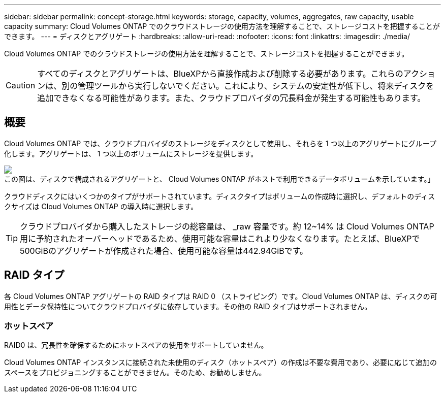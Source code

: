 ---
sidebar: sidebar 
permalink: concept-storage.html 
keywords: storage, capacity, volumes, aggregates, raw capacity, usable capacity 
summary: Cloud Volumes ONTAP でのクラウドストレージの使用方法を理解することで、ストレージコストを把握することができます。 
---
= ディスクとアグリゲート
:hardbreaks:
:allow-uri-read: 
:nofooter: 
:icons: font
:linkattrs: 
:imagesdir: ./media/


[role="lead"]
Cloud Volumes ONTAP でのクラウドストレージの使用方法を理解することで、ストレージコストを把握することができます。


CAUTION: すべてのディスクとアグリゲートは、BlueXPから直接作成および削除する必要があります。これらのアクションは、別の管理ツールから実行しないでください。これにより、システムの安定性が低下し、将来ディスクを追加できなくなる可能性があります。また、クラウドプロバイダの冗長料金が発生する可能性もあります。



== 概要

Cloud Volumes ONTAP では、クラウドプロバイダのストレージをディスクとして使用し、それらを 1 つ以上のアグリゲートにグループ化します。アグリゲートは、 1 つ以上のボリュームにストレージを提供します。

image:diagram_storage.png["この図は、ディスクで構成されるアグリゲートと、 Cloud Volumes ONTAP がホストで利用できるデータボリュームを示しています。」"]

クラウドディスクにはいくつかのタイプがサポートされています。ディスクタイプはボリュームの作成時に選択し、デフォルトのディスクサイズは Cloud Volumes ONTAP の導入時に選択します。


TIP: クラウドプロバイダから購入したストレージの総容量は、 _raw 容量です。約 12~14% は Cloud Volumes ONTAP 用に予約されたオーバーヘッドであるため、使用可能な容量はこれより少なくなります。たとえば、BlueXPで500GiBのアグリゲートが作成された場合、使用可能な容量は442.94GiBです。

ifdef::aws[]



== AWS ストレージ

AWS で Cloud Volumes ONTAP は、一部の EC2 インスタンスタイプで、ユーザデータ用の EBS ストレージとローカルの NVMe ストレージが Flash Cache として使用されます。

EBS ストレージ:: AWS では、アグリゲートに同じサイズのディスクを最大 6 本含めることができます。ただし、Amazon EBS Elastic Volumes機能をサポートする構成では、アグリゲートに最大8本のディスクを含めることができます。 link:concept-aws-elastic-volumes.html["Elastic Volumesのサポートに関する詳細情報"]。
+
--
最大ディスクサイズは 16TiB です。

基盤となる EBS ディスクタイプは、汎用 SSD （ GP3 または gp2 ）、プロビジョニングされる IOPS SSD （ io1 ）、またはスループット最適化 HDD （ st1 ）です。EBS ディスクと Amazon S3 をにペアリングできます link:concept-data-tiering.html["使用頻度の低いデータを低コストのオブジェクトストレージに階層化します"]。


NOTE: スループット最適化 HDD （ st1 ）を使用している場合、オブジェクトストレージへのデータの階層化は推奨されません。

--
ローカル NVMe ストレージ:: 一部の EC2 インスタンスタイプには、 Cloud Volumes ONTAP がとして使用するローカル NVMe ストレージが含まれています link:concept-flash-cache.html["Flash Cache"]。


* 関連リンク *

* http://["AWS のドキュメント： EBS ボリュームのタイプ"^]
* link:task-planning-your-config.html["でディスクタイプとディスクサイズを選択する方法について説明します AWS のシステムを管理できます"]
* https://["AWS での Cloud Volumes ONTAP のストレージの制限を確認します"^]
* http://["AWS で Cloud Volumes ONTAP がサポートされている構成を確認します"^]


endif::aws[]

ifdef::azure[]



== Azure ストレージ

Azure では、アグリゲートに同じサイズのディスクを 12 本まで含めることができます。ディスクタイプと最大ディスクサイズは、シングルノードシステムと HA ペアのどちらを使用するかによって異なります。

シングルノードシステム:: シングルノードシステムでは、次の 3 種類の Azure Managed Disks を使用できます。
+
--
* _Premium SSD Managed Disks （プレミアム SSD 管理ディスク） - I/O 負荷の高いワークロードに高パフォーマンスを提供し、コストを高めます。
* _ 標準 SSD 管理ディスク _ 低 IOPS を必要とするワークロードに一貫したパフォーマンスを提供します。
* _Standard HDD Managed Disks_are a good choice if you need high iops and want to Reduce your costs （高 IOPS が必要なく、コストを削減したい場合に最適です。）
+
管理対象の各ディスクタイプの最大ディスクサイズは 32TiB です。

+
管理対象ディスクと Azure BLOB ストレージをペアリングすることができます からに link:concept-data-tiering.html["使用頻度の低いデータを低コストのオブジェクトストレージに階層化します"]。



--
HA ペア:: HAペアは、I/O負荷の高いワークロードに高パフォーマンスを提供する次の2種類のディスクを使用します。
+
--
* _Premiumページblobs_'最大ディスク・サイズ8TiB
* _管理対象ディスク_最大ディスクサイズは32TiBです


--


* 関連リンク *

* https://["Microsoft Azure のドキュメント：「 Azure managed disk types"^]
* https://["Microsoft Azure のドキュメント：「 Overview of Azure page blob"^]
* link:task-planning-your-config-azure.html["でディスクタイプとディスクサイズを選択する方法について説明します Azure の既存のシステムを"]
* https://["Azure での Cloud Volumes ONTAP のストレージの制限を確認します"^]


endif::azure[]

ifdef::gcp[]



== Google Cloudストレージ

Google Cloudでは、アグリゲートに同じサイズのディスクを6本まで含めることができます。最大ディスクサイズは 64TiB です。

ディスクタイプは、 _Zonal SSD persistent disks _ 、 _Zonal Balanced persistent disks _ 、または _Zonal standard persistent disks _ のいずれかです。永続ディスクを Google Storage バケットとペアリングできます からに link:concept-data-tiering.html["使用頻度の低いデータを低コストのオブジェクトストレージに階層化します"]。

* 関連リンク *

* https://["Google Cloudのドキュメント：「Storage Options"^]
* https://["Google CloudでのCloud Volumes ONTAP のストレージ制限を確認します"^]


endif::gcp[]



== RAID タイプ

各 Cloud Volumes ONTAP アグリゲートの RAID タイプは RAID 0 （ストライピング）です。Cloud Volumes ONTAP は、ディスクの可用性とデータ保持性についてクラウドプロバイダに依存しています。その他の RAID タイプはサポートされません。



=== ホットスペア

RAID0 は、冗長性を確保するためにホットスペアの使用をサポートしていません。

Cloud Volumes ONTAP インスタンスに接続された未使用のディスク（ホットスペア）の作成は不要な費用であり、必要に応じて追加のスペースをプロビジョニングすることができません。そのため、お勧めしません。
